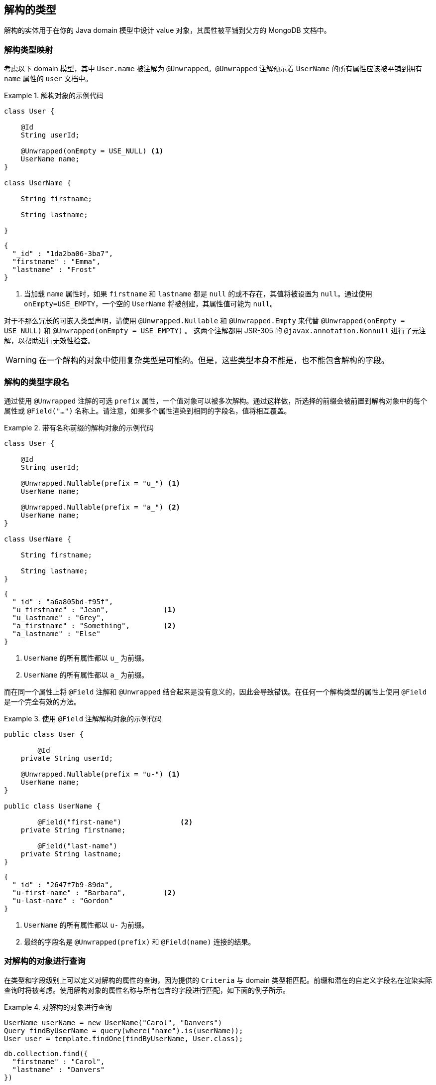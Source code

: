 [[unwrapped-entities]]
== 解构的类型

解构的实体用于在你的 Java domain 模型中设计 value 对象，其属性被平铺到父方的 MongoDB 文档中。

[[unwrapped-entities.mapping]]
=== 解构类型映射

考虑以下 domain 模型，其中 `User.name` 被注解为 `@Unwrapped`。`@Unwrapped` 注解预示着 `UserName` 的所有属性应该被平铺到拥有 `name` 属性的 `user` 文档中。

.解构对象的示例代码
====
[source,java]
----
class User {

    @Id
    String userId;

    @Unwrapped(onEmpty = USE_NULL) <1>
    UserName name;
}

class UserName {

    String firstname;

    String lastname;

}
----

[source,json]
----
{
  "_id" : "1da2ba06-3ba7",
  "firstname" : "Emma",
  "lastname" : "Frost"
}
----
<1> 当加载 `name` 属性时，如果 `firstname` 和 `lastname` 都是 `null` 的或不存在，其值将被设置为 `null`。通过使用 `onEmpty=USE_EMPTY`，一个空的 `UserName` 将被创建，其属性值可能为 `null`。
====

对于不那么冗长的可嵌入类型声明，请使用 `@Unwrapped.Nullable` 和 `@Unwrapped.Empty` 来代替 `@Unwrapped(onEmpty = USE_NULL)` 和 `@Unwrapped(onEmpty = USE_EMPTY)` 。
这两个注解都用 JSR-305 的 `@javax.annotation.Nonnull` 进行了元注解，以帮助进行无效性检查。

[WARNING]
====
在一个解构的对象中使用复杂类型是可能的。但是，这些类型本身不能是，也不能包含解构的字段。
====

[[unwrapped-entities.mapping.field-names]]
=== 解构的类型字段名

通过使用 `@Unwrapped` 注解的可选 `prefix` 属性，一个值对象可以被多次解构。通过这样做，所选择的前缀会被前置到解构对象中的每个属性或 `@Field("…")` 名称上。请注意，如果多个属性渲染到相同的字段名，值将相互覆盖。

.带有名称前缀的解构对象的示例代码
====
[source,java]
----
class User {

    @Id
    String userId;

    @Unwrapped.Nullable(prefix = "u_") <1>
    UserName name;

    @Unwrapped.Nullable(prefix = "a_") <2>
    UserName name;
}

class UserName {

    String firstname;

    String lastname;
}
----

[source,json]
----
{
  "_id" : "a6a805bd-f95f",
  "u_firstname" : "Jean",             <1>
  "u_lastname" : "Grey",
  "a_firstname" : "Something",        <2>
  "a_lastname" : "Else"
}
----
<1> `UserName` 的所有属性都以 `u_` 为前缀。
<2> `UserName` 的所有属性都以 `a_` 为前缀。
====

而在同一个属性上将 `@Field` 注解和 `@Unwrapped` 结合起来是没有意义的，因此会导致错误。在任何一个解构类型的属性上使用 `@Field` 是一个完全有效的方法。

.使用 `@Field` 注解解构对象的示例代码
====
[source,java]
----
public class User {

	@Id
    private String userId;

    @Unwrapped.Nullable(prefix = "u-") <1>
    UserName name;
}

public class UserName {

	@Field("first-name")              <2>
    private String firstname;

	@Field("last-name")
    private String lastname;
}
----

[source,json]
----
{
  "_id" : "2647f7b9-89da",
  "u-first-name" : "Barbara",         <2>
  "u-last-name" : "Gordon"
}
----
<1> `UserName` 的所有属性都以 `u-` 为前缀。
<2> 最终的字段名是 `@Unwrapped(prefix)` 和 `@Field(name)` 连接的结果。
====

[[unwrapped-entities.queries]]
=== 对解构的对象进行查询

在类型和字段级别上可以定义对解构的属性的查询，因为提供的 `Criteria` 与 domain 类型相匹配。前缀和潜在的自定义字段名在渲染实际查询时将被考虑。使用解构对象的属性名称与所有包含的字段进行匹配，如下面的例子所示。

.对解构的对象进行查询
====
[source,java]
----
UserName userName = new UserName("Carol", "Danvers")
Query findByUserName = query(where("name").is(userName));
User user = template.findOne(findByUserName, User.class);
----

[source,json]
----
db.collection.find({
  "firstname" : "Carol",
  "lastname" : "Danvers"
})
----
====

也可以直接使用其属性名称来寻址解构对象的任何字段，如下面的片段所示。

.对解构的对象的字段进行查询
====
[source,java]
----
Query findByUserFirstName = query(where("name.firstname").is("Shuri"));
List<User> users = template.findAll(findByUserFirstName, User.class);
----

[source,json]
----
db.collection.find({
  "firstname" : "Shuri"
})
----
====

[[unwrapped-entities.queries.sort]]
==== 按解构的字段排序

解除包装的对象的字段可以通过其属性路径用于排序，如下面的例子所示。

.对解构的字段进行排序
====
[source,java]
----
Query findByUserLastName = query(where("name.lastname").is("Romanoff"));
List<User> user = template.findAll(findByUserName.withSort(Sort.by("name.firstname")), User.class);
----

[source,json]
----
db.collection.find({
  "lastname" : "Romanoff"
}).sort({ "firstname" : 1 })
----
====

[NOTE]
====
尽管有可能，但使用解构对象本身作为排序标准包括其所有字段的不可预测的顺序，并可能导致不准确的排序。
====

[[unwrapped-entities.queries.project]]
==== 解构对象的字段投影

解构的对象的字段可以作为一个整体或通过单个字段进行投影，如下面的示例所示。

.解构对象的投影
====
[source,java]
----
Query findByUserLastName = query(where("name.firstname").is("Gamora"));
findByUserLastName.fields().include("name");                             <1>
List<User> user = template.findAll(findByUserName, User.class);
----

[source,json]
----
db.collection.find({
  "lastname" : "Gamora"
},
{
  "firstname" : 1,
  "lastname" : 1
})
----
<1> 在一个解构的对象上的字段投影包括其所有的属性。
====

.投影在一个解构的对象的字段上
====
[source,java]
----
Query findByUserLastName = query(where("name.lastname").is("Smoak"));
findByUserLastName.fields().include("name.firstname");                   <1>
List<User> user = template.findAll(findByUserName, User.class);
----

[source,json]
----
db.collection.find({
  "lastname" : "Smoak"
},
{
  "firstname" : 1
})
----
<1> 在一个解构的对象上的字段投影包括其所有的属性。
====

[[unwrapped-entities.queries.by-example]]
==== 对解构的对象进行 Example 查询

解构的对象可以像其他类型的对象一样，在一个 `Example` probe 中使用。请查看 <<query-by-example.running,Query By Example>> 部分，以了解更多关于这一功能的信息。

[[unwrapped-entities.queries.repository]]
==== Repository 对解构对象的查询

`Repository` 抽象允许衍生出对解构对象的字段以及整个对象的查询。

.Repository 对解构对象的查询。
====
[source,java]
----
interface UserRepository extends CrudRepository<User, String> {

	List<User> findByName(UserName username);         <1>

	List<User> findByNameFirstname(String firstname); <2>
}
----
<1> 与解构对象的所有字段相匹配。
<2> 与 `firstname` 相匹配。。
====

[NOTE]
====
即使 repository 的 `create-query-indexes` 命名空间属性被设置为 `true`，也会暂停创建解构对象的索引。
====

[[unwrapped-entities.update]]
=== 解构对象的更新

解构的对象可以像任何其他属于domain模型的对象一样被更新。映射层负责将结构平铺到其周围环境中。如下面的例子所示，可以更新解构对象的单个属性，也可以更新整个值。

.更新一个解构的对象的单个字段。
====
[source,java]
----
Update update = new Update().set("name.firstname", "Janet");
template.update(User.class).matching(where("id").is("Wasp"))
   .apply(update).first()
----

[source,json]
----
db.collection.update({
  "_id" : "Wasp"
},
{
  "$set" { "firstname" : "Janet" }
},
{ ... }
)
----
====

.更新一个解构对象。
====
[source,java]
----
Update update = new Update().set("name", new Name("Janet", "van Dyne"));
template.update(User.class).matching(where("id").is("Wasp"))
   .apply(update).first()
----

[source,json]
----
db.collection.update({
  "_id" : "Wasp"
},
{
  "$set" {
    "firstname" : "Janet",
    "lastname" : "van Dyne",
  }
},
{ ... }
)
----
====

[[unwrapped-entities.aggregations]]
=== 对解构对象进行聚合

<<mongo.aggregation,Aggregation Framework>> 将尝试映射类型聚合的解构值。在引用其中一个值时，请确保与包括 wrapper 对象在内的属性路径一起工作。除此以外，不需要特别的操作。

[[unwrapped-entities.indexes]]
=== 解构对象的索引

我们可以将 `@Indexed` 注解附加到解构类型的属性上，就像对普通对象那样。不可能在拥有的属性上同时使用 `@Indexed` 和 `@Unwrapped` 注解。

====
[source,java]
----
public class User {

	@Id
    private String userId;

    @Unwrapped(onEmpty = USE_NULL)
    UserName name;                    <1>

    // Invalid -> InvalidDataAccessApiUsageException
    @Indexed                          <2>
    @Unwrapped(onEmpty = USE_Empty)
    Address address;
}

public class UserName {

    private String firstname;

    @Indexed
    private String lastname;           <1>
}
----
<1> 在 `users` 集合中为 `lastname` 创建索引。
<2> 无效的 `@Indexed` 和 `@Unwrapped` 一起使用。
====


